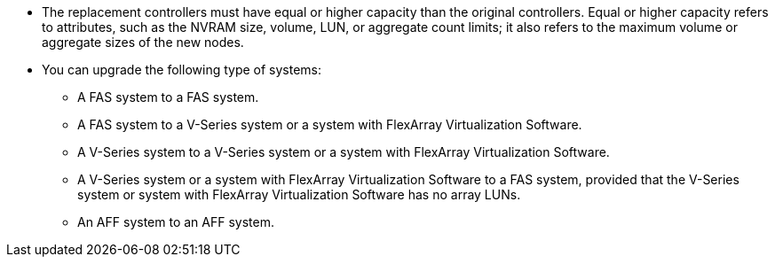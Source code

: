 * The replacement controllers must have equal or higher capacity than the original controllers. Equal or higher capacity refers to attributes, such as the NVRAM size, volume, LUN, or aggregate count limits; it also refers to the maximum volume or aggregate sizes of the new nodes.

* You can upgrade the following type of systems:
** A FAS system to a FAS system.
** A FAS system to a V-Series system or a system with FlexArray Virtualization Software.
** A V-Series system to a V-Series system or a system with FlexArray Virtualization Software.
** A V-Series system or a system with FlexArray Virtualization Software to a FAS system, provided that the V-Series system or system with FlexArray Virtualization Software has no array LUNs.
** An AFF system to an AFF system.
